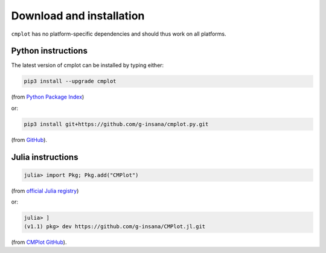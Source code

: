 Download and installation
=========================

``cmplot`` has no platform-specific dependencies and should thus work on all platforms.

Python instructions
-------------------

The latest version of cmplot can be installed by typing either:

.. code-block:: bash

    pip3 install --upgrade cmplot

(from `Python Package Index <https://pypi.org/project/cmplot/>`_)

or:

.. code-block:: bash

    pip3 install git+https://github.com/g-insana/cmplot.py.git

(from `GitHub <https://github.com/g-insana/cmplot.py/>`_).

Julia instructions
------------------

.. code-block:: julia

    julia> import Pkg; Pkg.add("CMPlot")

(from `official Julia registry <https://github.com/JuliaRegistries/General>`_)

or:

.. code-block:: julia

    julia> ]
    (v1.1) pkg> dev https://github.com/g-insana/CMPlot.jl.git

(from `CMPlot GitHub <https://github.com/g-insana/CMPlot.jl/>`_).

